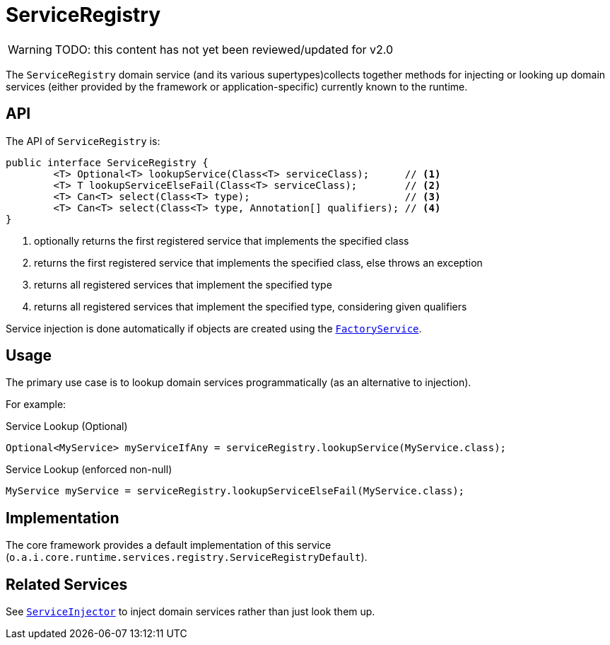 [#ServiceRegistry]
= ServiceRegistry

:Notice: Licensed to the Apache Software Foundation (ASF) under one or more contributor license agreements. See the NOTICE file distributed with this work for additional information regarding copyright ownership. The ASF licenses this file to you under the Apache License, Version 2.0 (the "License"); you may not use this file except in compliance with the License. You may obtain a copy of the License at. http://www.apache.org/licenses/LICENSE-2.0 . Unless required by applicable law or agreed to in writing, software distributed under the License is distributed on an "AS IS" BASIS, WITHOUT WARRANTIES OR  CONDITIONS OF ANY KIND, either express or implied. See the License for the specific language governing permissions and limitations under the License.
:page-partial:

WARNING: TODO: this content has not yet been reviewed/updated for v2.0

The `ServiceRegistry` domain service (and its various supertypes)collects together methods for injecting or looking up domain services (either provided by the framework or application-specific) currently known to the runtime.



== API

The API of `ServiceRegistry` is:

[source,java]
----
public interface ServiceRegistry {
	<T> Optional<T> lookupService(Class<T> serviceClass);      // <.>
	<T> T lookupServiceElseFail(Class<T> serviceClass);        // <.>
	<T> Can<T> select(Class<T> type);                          // <.>
	<T> Can<T> select(Class<T> type, Annotation[] qualifiers); // <.>
}
----
<.> optionally returns the first registered service that implements the specified class
<.> returns the first registered service that implements the specified class, else throws an exception
<.> returns all registered services that implement the specified type
<.> returns all registered services that implement the specified type, considering given qualifiers

Service injection is done automatically if objects are created using the
xref:refguide:applib-svc:FactoryService.adoc[`FactoryService`].



== Usage

The primary use case is to lookup domain services programmatically (as an alternative to injection).

For example:

.Service Lookup (Optional)
[source,java]
----
Optional<MyService> myServiceIfAny = serviceRegistry.lookupService(MyService.class);
----

.Service Lookup (enforced non-null)
[source,java]
----
MyService myService = serviceRegistry.lookupServiceElseFail(MyService.class);
----


== Implementation

The core framework provides a default implementation of this service (`o.a.i.core.runtime.services.registry.ServiceRegistryDefault`).


== Related Services

See xref:refguide:applib-svc:ServiceInjector.adoc[`ServiceInjector`] to inject domain services rather than just look them up.
